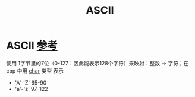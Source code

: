 :PROPERTIES:
:ID:       dfb83e03-e939-4a01-87b5-54aaa92fd424
:END:
#+title: ASCII
#+filetags: encoding

* ASCII [[https://www.runoob.com/w3cnote/ascii.html][参考]]
使用 1字节里的7位（0-127：因此能表示128个字符）来映射：整数 -> 字符；在 cpp 中用 [[id:6809ddca-f657-4095-83b8-317dfc40b7c0][char]] 类型 表示
- 'A'-'Z' 65-90
- 'a'-'z' 97-122
